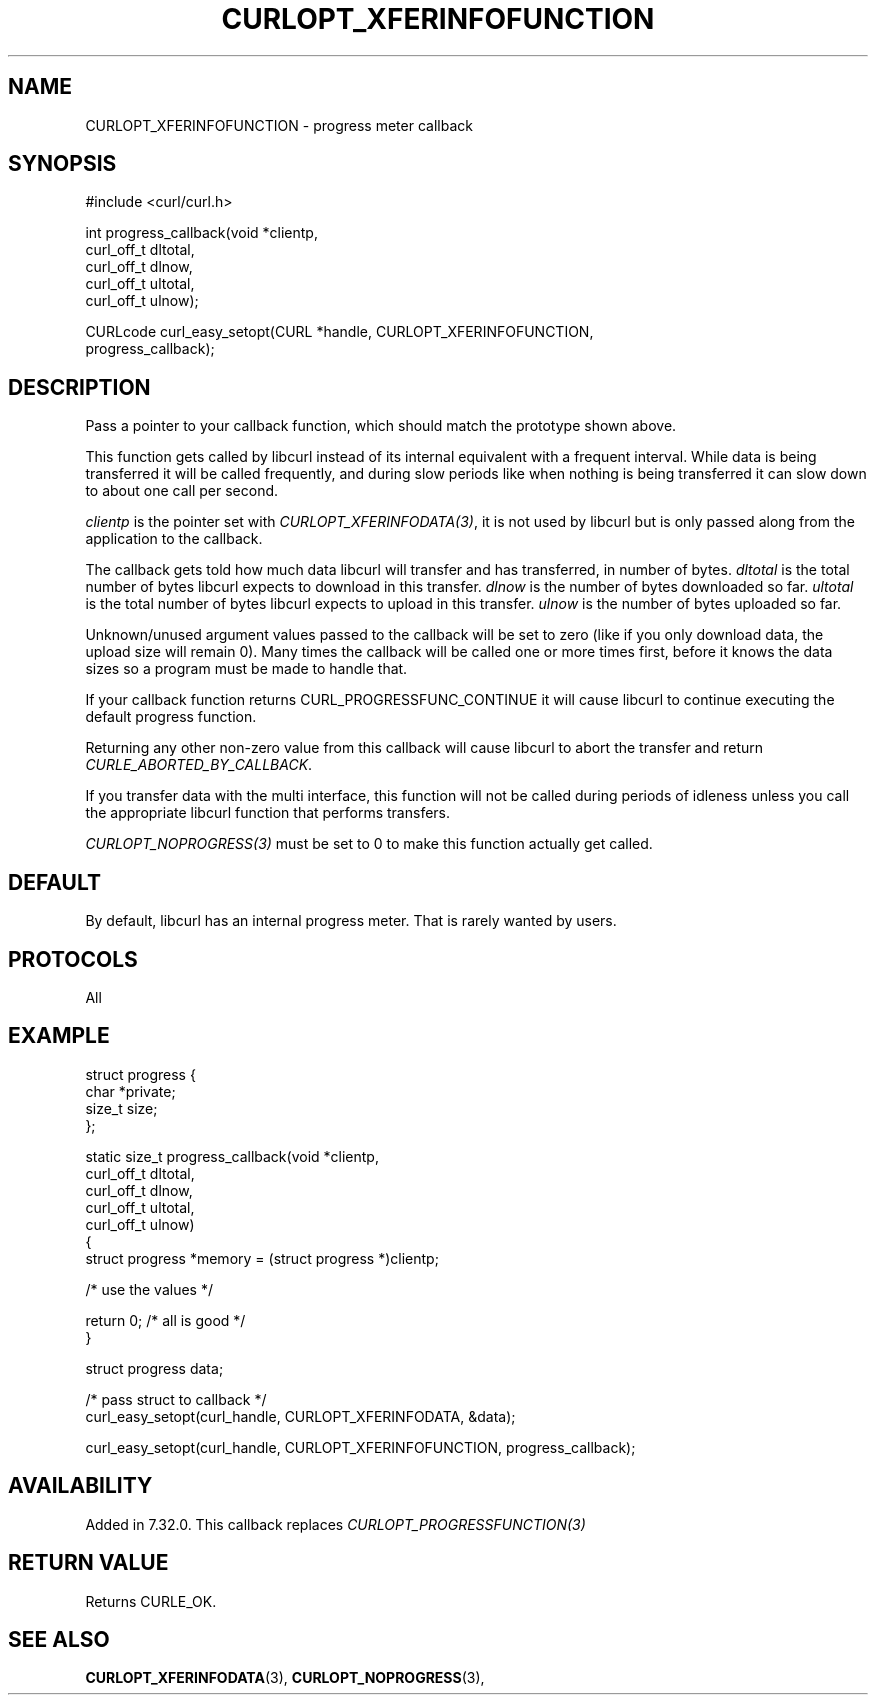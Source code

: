 .\" **************************************************************************
.\" *                                  _   _ ____  _
.\" *  Project                     ___| | | |  _ \| |
.\" *                             / __| | | | |_) | |
.\" *                            | (__| |_| |  _ <| |___
.\" *                             \___|\___/|_| \_\_____|
.\" *
.\" * Copyright (C) Daniel Stenberg, <daniel@haxx.se>, et al.
.\" *
.\" * This software is licensed as described in the file COPYING, which
.\" * you should have received as part of this distribution. The terms
.\" * are also available at https://curl.se/docs/copyright.html.
.\" *
.\" * You may opt to use, copy, modify, merge, publish, distribute and/or sell
.\" * copies of the Software, and permit persons to whom the Software is
.\" * furnished to do so, under the terms of the COPYING file.
.\" *
.\" * This software is distributed on an "AS IS" basis, WITHOUT WARRANTY OF ANY
.\" * KIND, either express or implied.
.\" *
.\" * SPDX-License-Identifier: curl
.\" *
.\" **************************************************************************
.\"
.TH CURLOPT_XFERINFOFUNCTION 3 "January 02, 2023" "libcurl 7.88.1" "curl_easy_setopt options"

.SH NAME
CURLOPT_XFERINFOFUNCTION \- progress meter callback
.SH SYNOPSIS
.nf
#include <curl/curl.h>

int progress_callback(void *clientp,
                      curl_off_t dltotal,
                      curl_off_t dlnow,
                      curl_off_t ultotal,
                      curl_off_t ulnow);

CURLcode curl_easy_setopt(CURL *handle, CURLOPT_XFERINFOFUNCTION,
                          progress_callback);
.fi
.SH DESCRIPTION
Pass a pointer to your callback function, which should match the prototype
shown above.

This function gets called by libcurl instead of its internal equivalent with a
frequent interval. While data is being transferred it will be called
frequently, and during slow periods like when nothing is being transferred it
can slow down to about one call per second.

\fIclientp\fP is the pointer set with \fICURLOPT_XFERINFODATA(3)\fP, it is not
used by libcurl but is only passed along from the application to the callback.

The callback gets told how much data libcurl will transfer and has
transferred, in number of bytes. \fIdltotal\fP is the total number of bytes
libcurl expects to download in this transfer. \fIdlnow\fP is the number of
bytes downloaded so far. \fIultotal\fP is the total number of bytes libcurl
expects to upload in this transfer. \fIulnow\fP is the number of bytes
uploaded so far.

Unknown/unused argument values passed to the callback will be set to zero
(like if you only download data, the upload size will remain 0). Many times
the callback will be called one or more times first, before it knows the data
sizes so a program must be made to handle that.

If your callback function returns CURL_PROGRESSFUNC_CONTINUE it will cause
libcurl to continue executing the default progress function.

Returning any other non-zero value from this callback will cause libcurl to
abort the transfer and return \fICURLE_ABORTED_BY_CALLBACK\fP.

If you transfer data with the multi interface, this function will not be
called during periods of idleness unless you call the appropriate libcurl
function that performs transfers.

\fICURLOPT_NOPROGRESS(3)\fP must be set to 0 to make this function actually
get called.
.SH DEFAULT
By default, libcurl has an internal progress meter. That is rarely wanted by
users.
.SH PROTOCOLS
All
.SH EXAMPLE
.nf
 struct progress {
   char *private;
   size_t size;
 };

 static size_t progress_callback(void *clientp,
                                 curl_off_t dltotal,
                                 curl_off_t dlnow,
                                 curl_off_t ultotal,
                                 curl_off_t ulnow)
 {
   struct progress *memory = (struct progress *)clientp;

   /* use the values */

   return 0; /* all is good */
 }

 struct progress data;

 /* pass struct to callback  */
 curl_easy_setopt(curl_handle, CURLOPT_XFERINFODATA, &data);

 curl_easy_setopt(curl_handle, CURLOPT_XFERINFOFUNCTION, progress_callback);
.fi
.SH AVAILABILITY
Added in 7.32.0. This callback replaces \fICURLOPT_PROGRESSFUNCTION(3)\fP
.SH RETURN VALUE
Returns CURLE_OK.
.SH "SEE ALSO"
.BR CURLOPT_XFERINFODATA "(3), " CURLOPT_NOPROGRESS "(3), "
